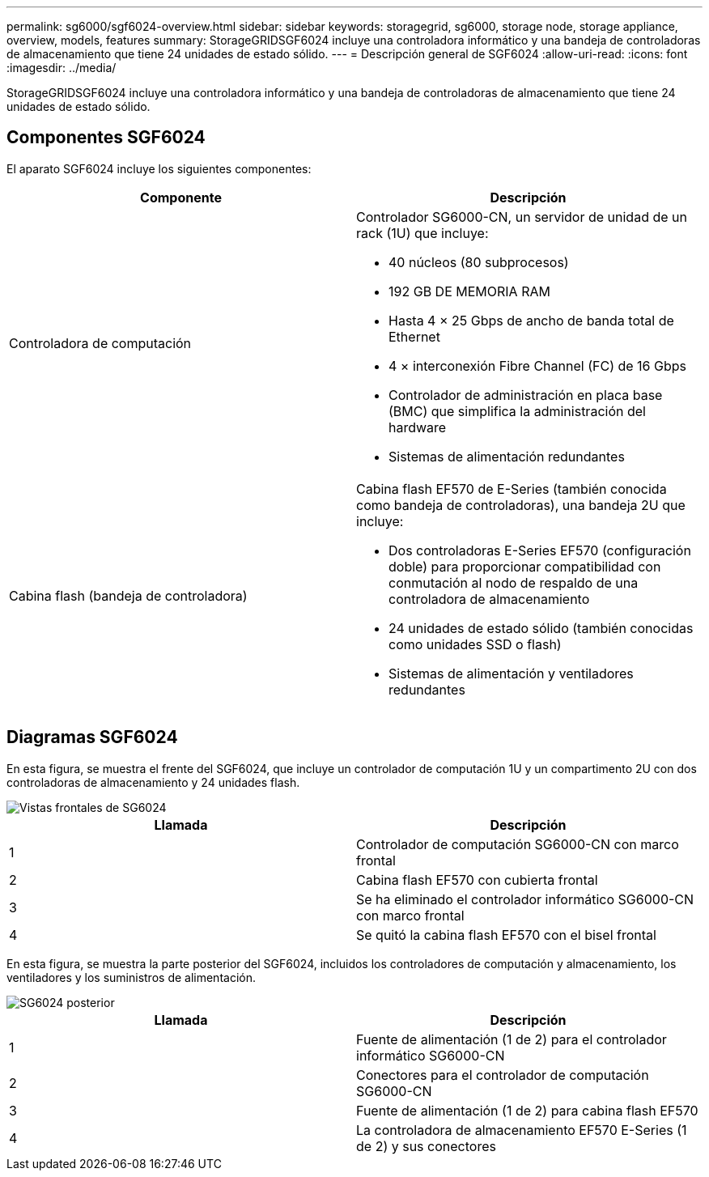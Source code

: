 ---
permalink: sg6000/sgf6024-overview.html 
sidebar: sidebar 
keywords: storagegrid, sg6000, storage node, storage appliance, overview, models, features 
summary: StorageGRIDSGF6024 incluye una controladora informático y una bandeja de controladoras de almacenamiento que tiene 24 unidades de estado sólido. 
---
= Descripción general de SGF6024
:allow-uri-read: 
:icons: font
:imagesdir: ../media/


[role="lead"]
StorageGRIDSGF6024 incluye una controladora informático y una bandeja de controladoras de almacenamiento que tiene 24 unidades de estado sólido.



== Componentes SGF6024

El aparato SGF6024 incluye los siguientes componentes:

|===
| Componente | Descripción 


 a| 
Controladora de computación
 a| 
Controlador SG6000-CN, un servidor de unidad de un rack (1U) que incluye:

* 40 núcleos (80 subprocesos)
* 192 GB DE MEMORIA RAM
* Hasta 4 × 25 Gbps de ancho de banda total de Ethernet
* 4 × interconexión Fibre Channel (FC) de 16 Gbps
* Controlador de administración en placa base (BMC) que simplifica la administración del hardware
* Sistemas de alimentación redundantes




 a| 
Cabina flash (bandeja de controladora)
 a| 
Cabina flash EF570 de E-Series (también conocida como bandeja de controladoras), una bandeja 2U que incluye:

* Dos controladoras E-Series EF570 (configuración doble) para proporcionar compatibilidad con conmutación al nodo de respaldo de una controladora de almacenamiento
* 24 unidades de estado sólido (también conocidas como unidades SSD o flash)
* Sistemas de alimentación y ventiladores redundantes


|===


== Diagramas SGF6024

En esta figura, se muestra el frente del SGF6024, que incluye un controlador de computación 1U y un compartimento 2U con dos controladoras de almacenamiento y 24 unidades flash.

image::../media/sgf6024_front_view_with_and_without_bezels.png[Vistas frontales de SG6024]

|===
| Llamada | Descripción 


 a| 
1
 a| 
Controlador de computación SG6000-CN con marco frontal



 a| 
2
 a| 
Cabina flash EF570 con cubierta frontal



 a| 
3
 a| 
Se ha eliminado el controlador informático SG6000-CN con marco frontal



 a| 
4
 a| 
Se quitó la cabina flash EF570 con el bisel frontal

|===
En esta figura, se muestra la parte posterior del SGF6024, incluidos los controladores de computación y almacenamiento, los ventiladores y los suministros de alimentación.

image::../media/sgf6024_rear_view.gif[SG6024 posterior]

|===
| Llamada | Descripción 


 a| 
1
 a| 
Fuente de alimentación (1 de 2) para el controlador informático SG6000-CN



 a| 
2
 a| 
Conectores para el controlador de computación SG6000-CN



 a| 
3
 a| 
Fuente de alimentación (1 de 2) para cabina flash EF570



 a| 
4
 a| 
La controladora de almacenamiento EF570 E-Series (1 de 2) y sus conectores

|===